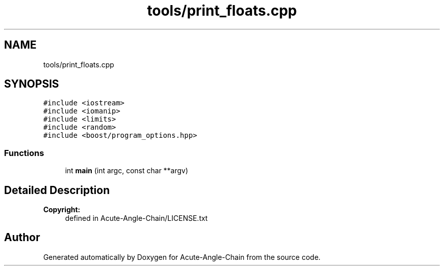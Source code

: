 .TH "tools/print_floats.cpp" 3 "Sun Jun 3 2018" "Acute-Angle-Chain" \" -*- nroff -*-
.ad l
.nh
.SH NAME
tools/print_floats.cpp
.SH SYNOPSIS
.br
.PP
\fC#include <iostream>\fP
.br
\fC#include <iomanip>\fP
.br
\fC#include <limits>\fP
.br
\fC#include <random>\fP
.br
\fC#include <boost/program_options\&.hpp>\fP
.br

.SS "Functions"

.in +1c
.ti -1c
.RI "int \fBmain\fP (int argc, const char **argv)"
.br
.in -1c
.SH "Detailed Description"
.PP 

.PP
\fBCopyright:\fP
.RS 4
defined in Acute-Angle-Chain/LICENSE\&.txt 
.RE
.PP

.SH "Author"
.PP 
Generated automatically by Doxygen for Acute-Angle-Chain from the source code\&.
